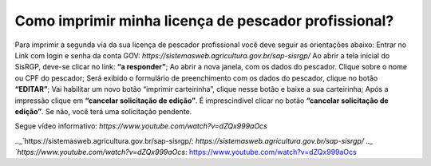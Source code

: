 Como imprimir minha licença de pescador profissional?
========
Para imprimir a segunda via da sua licença de pescador profissional você deve seguir as orientações abaixo:
Entrar no Link com login e senha da conta GOV: `https://sistemasweb.agricultura.gov.br/sap-sisrgp/`
Ao abrir a tela inicial do SisRGP, deve-se clicar no link: **“a responder”**;
Ao abrir a nova janela, com os dados do pescador. Clique sobre o nome ou CPF do pescador;
Será exibido o formulário de preenchimento com os dados do pescador, clique no botão **“EDITAR”**;
Vai habilitar um novo botão “imprimir carteirinha”, clique nesse botão e baixe a sua carteirinha;
Após a impressão clique em **“cancelar solicitação de edição”**. É imprescindível clicar no botão **“cancelar solicitação de edição”**. Se não, você terá uma solicitação pendente.

Segue vídeo informativo: `https://www.youtube.com/watch?v=dZQx999aOcs` 

.._`https://sistemasweb.agricultura.gov.br/sap-sisrgp/`: https://sistemasweb.agricultura.gov.br/sap-sisrgp/
.._ `https://www.youtube.com/watch?v=dZQx999aOcs`: https://www.youtube.com/watch?v=dZQx999aOcs
